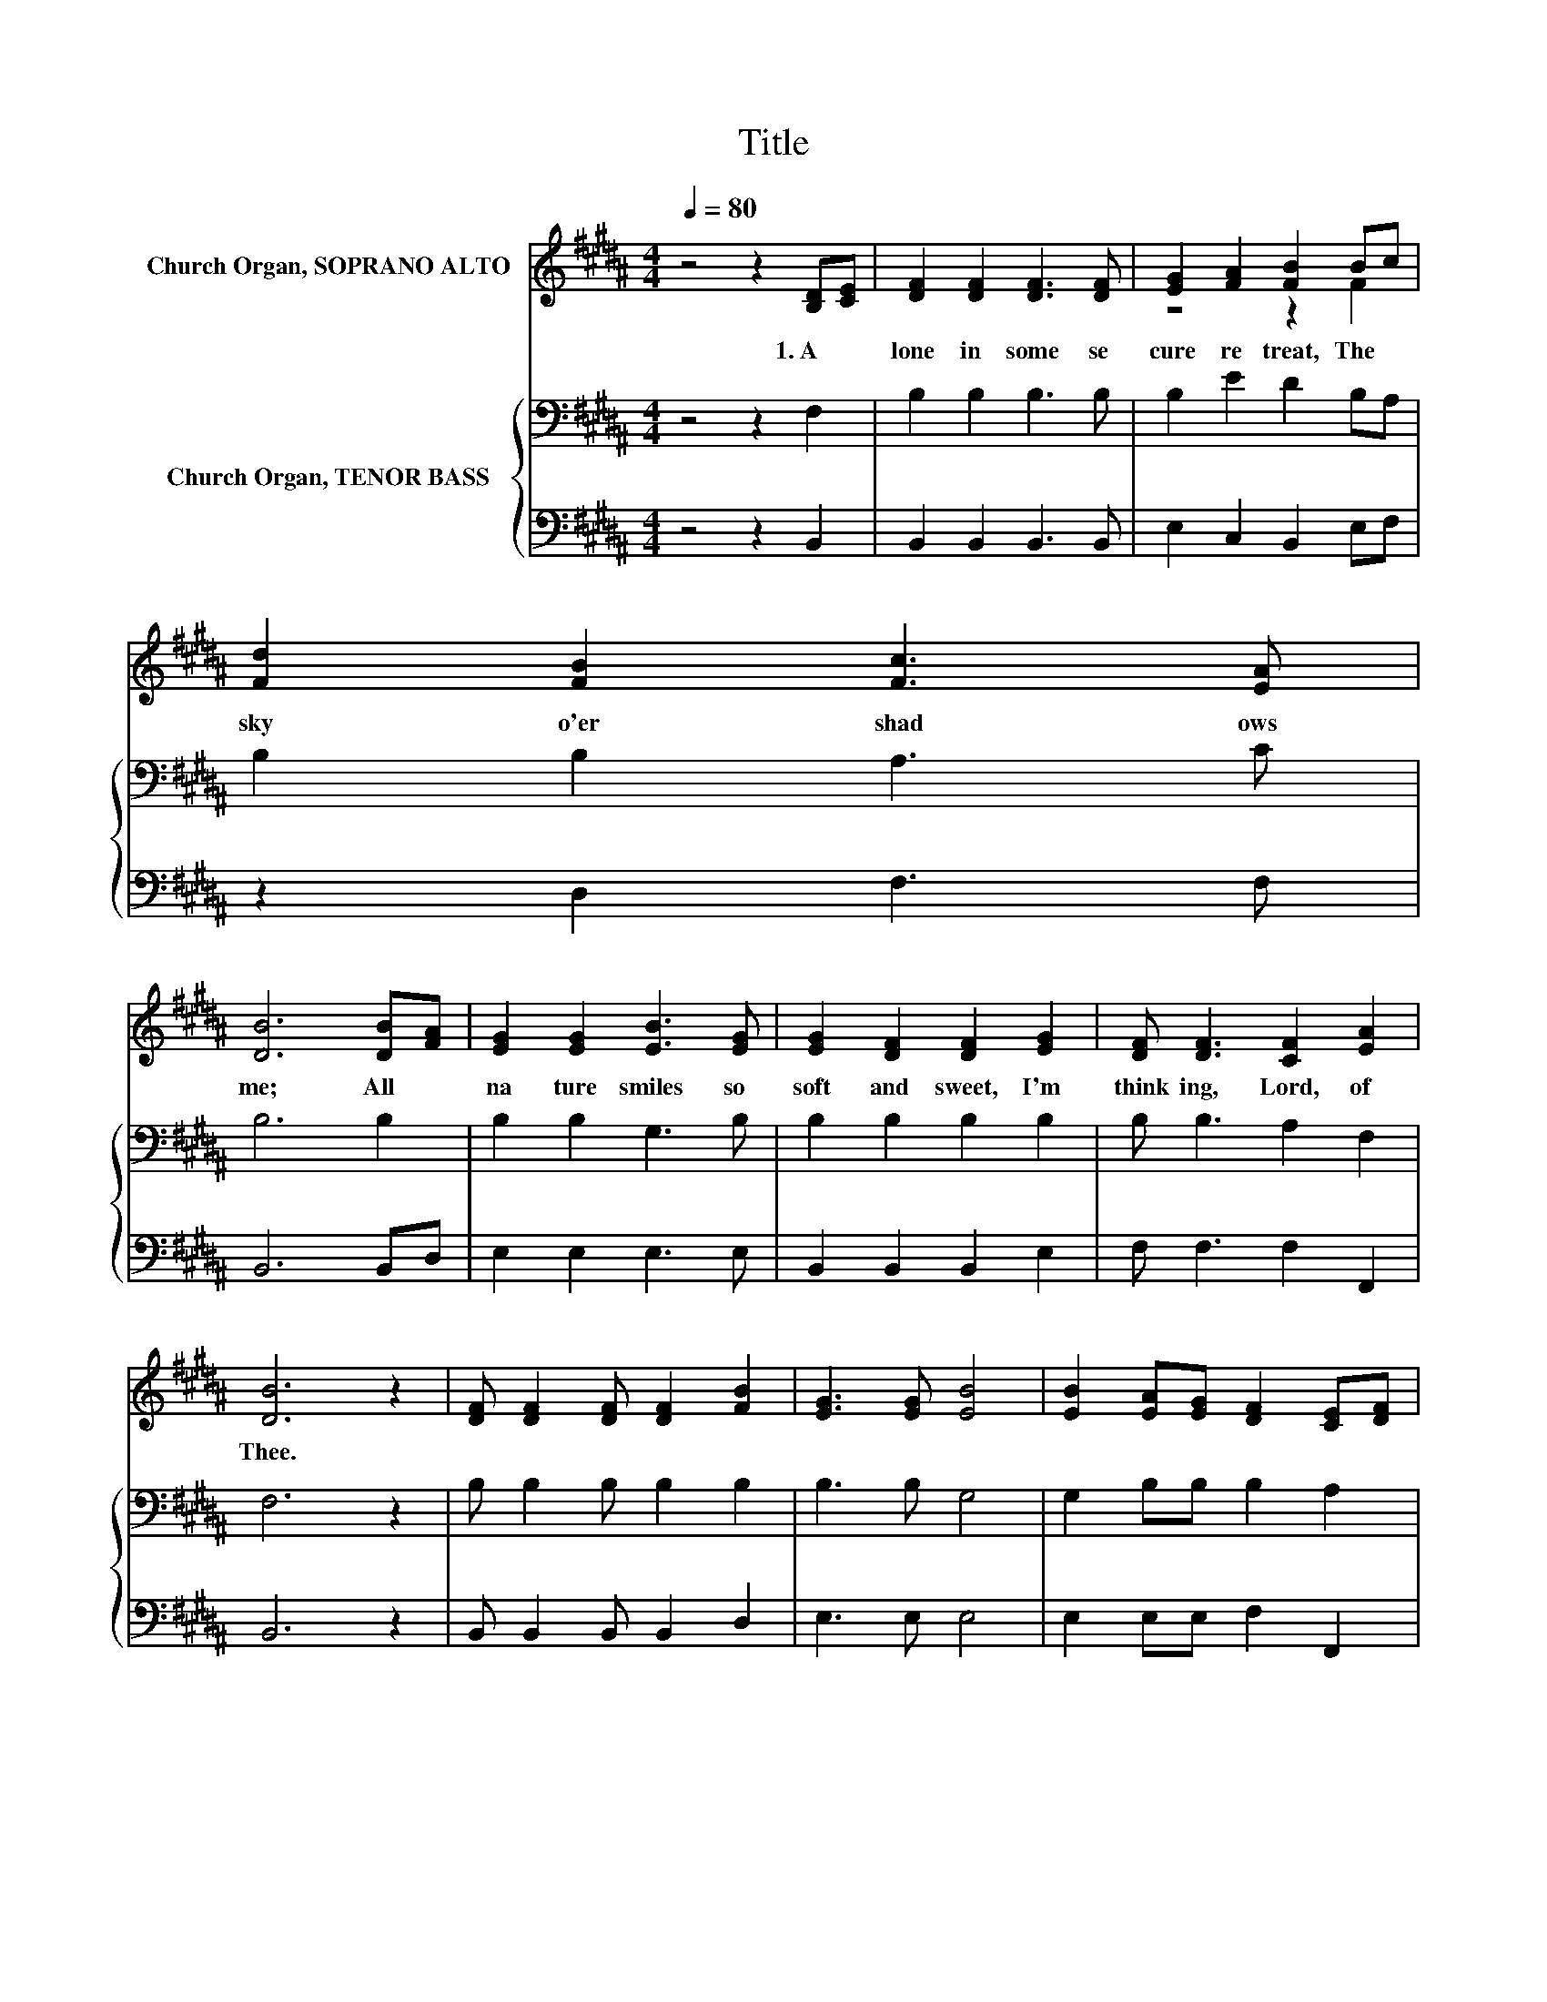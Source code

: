 X:1
T:Title
%%score ( 1 2 ) { 3 | 4 }
L:1/8
Q:1/4=80
M:4/4
K:B
V:1 treble nm="Church Organ, SOPRANO ALTO"
V:2 treble 
V:3 bass nm="Church Organ, TENOR BASS"
V:4 bass 
V:1
 z4 z2 [B,D][CE] | [DF]2 [DF]2 [DF]3 [DF] | [EG]2 [FA]2 [FB]2 Bc | [Fd]2 [FB]2 [Fc]3 [EA] | %4
w: 1.~A *|lone~ in~ some~ se|cure~ re treat,~ The~ *|sky~ o'er shad ows~|
 [DB]6 [DB][FA] | [EG]2 [EG]2 [EB]3 [EG] | [EG]2 [DF]2 [DF]2 [EG]2 | [DF] [DF]3 [CF]2 [EA]2 | %8
w: me;~ All~ *|na ture~ smiles~ so~|soft~ and~ sweet,~ I'm~|think ing,~ Lord,~ of~|
 [DB]6 z2 | [DF] [DF]2 [DF] [DF]2 [FB]2 | [EG]3 [EG] [EB]4 | [EB]2 [EA][EG] [DF]2 [CE][DF] | %12
w: Thee.~||||
 [B,D]6 [B,D][CE] | [DF]2 [DB]2 [Fd]3 [Fc] | [GB]2 [EG]2 [GB]2 [Gc]2 | [Fd]3 [Fd] [Ec]3 [EA] | %16
w: ||||
 [DB]6 z2 |] %17
w: |
V:2
 x8 | x8 | z4 z2 F2 | x8 | x8 | x8 | x8 | x8 | x8 | x8 | x8 | x8 | x8 | x8 | x8 | x8 | x8 |] %17
V:3
 z4 z2 F,2 | B,2 B,2 B,3 B, | B,2 E2 D2 B,A, | B,2 B,2 A,3 C | B,6 B,2 | B,2 B,2 G,3 B, | %6
 B,2 B,2 B,2 B,2 | B, B,3 A,2 F,2 | F,6 z2 | B, B,2 B, B,2 B,2 | B,3 B, G,4 | G,2 B,B, B,2 A,2 | %12
 F,6 F,2 | B,2 B,2 B,3 B, | B,2 B,2 B,2 B,2 | B,3 B, A,3 F, | F,6 z2 |] %17
V:4
 z4 z2 B,,2 | B,,2 B,,2 B,,3 B,, | E,2 C,2 B,,2 E,F, | z2 D,2 F,3 F, | B,,6 B,,D, | %5
 E,2 E,2 E,3 E, | B,,2 B,,2 B,,2 E,2 | F, F,3 F,2 F,,2 | B,,6 z2 | B,, B,,2 B,, B,,2 D,2 | %10
 E,3 E, E,4 | E,2 E,E, F,2 F,,2 | B,,6 B,,2 | B,,2 B,,2 B,,3 D, | E,2 E,2 E,2 E,2 | %15
 F,3 F, F,3 F,, | B,,6 z2 |] %17

